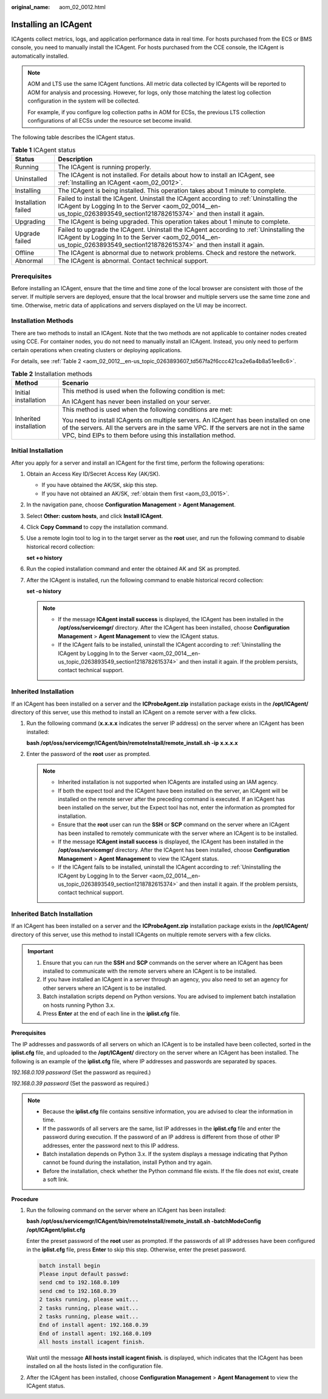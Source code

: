 :original_name: aom_02_0012.html

.. _aom_02_0012:

Installing an ICAgent
=====================

ICAgents collect metrics, logs, and application performance data in real time. For hosts purchased from the ECS or BMS console, you need to manually install the ICAgent. For hosts purchased from the CCE console, the ICAgent is automatically installed.

.. note::

   AOM and LTS use the same ICAgent functions. All metric data collected by ICAgents will be reported to AOM for analysis and processing. However, for logs, only those matching the latest log collection configuration in the system will be collected.

   For example, if you configure log collection paths in AOM for ECSs, the previous LTS collection configurations of all ECSs under the resource set become invalid.

The following table describes the ICAgent status.

.. table:: **Table 1** ICAgent status

   +---------------------+---------------------------------------------------------------------------------------------------------------------------------------------------------------------------------------------------------------------+
   | Status              | Description                                                                                                                                                                                                         |
   +=====================+=====================================================================================================================================================================================================================+
   | Running             | The ICAgent is running properly.                                                                                                                                                                                    |
   +---------------------+---------------------------------------------------------------------------------------------------------------------------------------------------------------------------------------------------------------------+
   | Uninstalled         | The ICAgent is not installed. For details about how to install an ICAgent, see :ref:`Installing an ICAgent <aom_02_0012>`.                                                                                          |
   +---------------------+---------------------------------------------------------------------------------------------------------------------------------------------------------------------------------------------------------------------+
   | Installing          | The ICAgent is being installed. This operation takes about 1 minute to complete.                                                                                                                                    |
   +---------------------+---------------------------------------------------------------------------------------------------------------------------------------------------------------------------------------------------------------------+
   | Installation failed | Failed to install the ICAgent. Uninstall the ICAgent according to :ref:`Uninstalling the ICAgent by Logging In to the Server <aom_02_0014__en-us_topic_0263893549_section1218782615374>` and then install it again. |
   +---------------------+---------------------------------------------------------------------------------------------------------------------------------------------------------------------------------------------------------------------+
   | Upgrading           | The ICAgent is being upgraded. This operation takes about 1 minute to complete.                                                                                                                                     |
   +---------------------+---------------------------------------------------------------------------------------------------------------------------------------------------------------------------------------------------------------------+
   | Upgrade failed      | Failed to upgrade the ICAgent. Uninstall the ICAgent according to :ref:`Uninstalling the ICAgent by Logging In to the Server <aom_02_0014__en-us_topic_0263893549_section1218782615374>` and then install it again. |
   +---------------------+---------------------------------------------------------------------------------------------------------------------------------------------------------------------------------------------------------------------+
   | Offline             | The ICAgent is abnormal due to network problems. Check and restore the network.                                                                                                                                     |
   +---------------------+---------------------------------------------------------------------------------------------------------------------------------------------------------------------------------------------------------------------+
   | Abnormal            | The ICAgent is abnormal. Contact technical support.                                                                                                                                                                 |
   +---------------------+---------------------------------------------------------------------------------------------------------------------------------------------------------------------------------------------------------------------+

Prerequisites
-------------

Before installing an ICAgent, ensure that the time and time zone of the local browser are consistent with those of the server. If multiple servers are deployed, ensure that the local browser and multiple servers use the same time zone and time. Otherwise, metric data of applications and servers displayed on the UI may be incorrect.

Installation Methods
--------------------

There are two methods to install an ICAgent. Note that the two methods are not applicable to container nodes created using CCE. For container nodes, you do not need to manually install an ICAgent. Instead, you only need to perform certain operations when creating clusters or deploying applications.

For details, see :ref:`Table 2 <aom_02_0012__en-us_topic_0263893607_td567fa2f6ccc421ca2e6a4b8a51ee8c6>`.

.. _aom_02_0012__en-us_topic_0263893607_td567fa2f6ccc421ca2e6a4b8a51ee8c6:

.. table:: **Table 2** Installation methods

   +-----------------------------------+----------------------------------------------------------------------------------------------------------------------------------------------------------------------------------------------------------------------------------------------+
   | Method                            | Scenario                                                                                                                                                                                                                                     |
   +===================================+==============================================================================================================================================================================================================================================+
   | Initial installation              | This method is used when the following condition is met:                                                                                                                                                                                     |
   |                                   |                                                                                                                                                                                                                                              |
   |                                   | An ICAgent has never been installed on your server.                                                                                                                                                                                          |
   +-----------------------------------+----------------------------------------------------------------------------------------------------------------------------------------------------------------------------------------------------------------------------------------------+
   | Inherited installation            | This method is used when the following conditions are met:                                                                                                                                                                                   |
   |                                   |                                                                                                                                                                                                                                              |
   |                                   | You need to install ICAgents on multiple servers. An ICAgent has been installed on one of the servers. All the servers are in the same VPC. If the servers are not in the same VPC, bind EIPs to them before using this installation method. |
   +-----------------------------------+----------------------------------------------------------------------------------------------------------------------------------------------------------------------------------------------------------------------------------------------+

Initial Installation
--------------------

After you apply for a server and install an ICAgent for the first time, perform the following operations:

#. Obtain an Access Key ID/Secret Access Key (AK/SK).

   -  If you have obtained the AK/SK, skip this step.
   -  If you have not obtained an AK/SK, :ref:`obtain them first <aom_03_0015>`.

#. In the navigation pane, choose **Configuration Management** > **Agent Management**.

#. Select **Other: custom hosts**, and click **Install ICAgent**.

#. Click **Copy Command** to copy the installation command.

#. Use a remote login tool to log in to the target server as the **root** user, and run the following command to disable historical record collection:

   **set +o history**

#. Run the copied installation command and enter the obtained AK and SK as prompted.

#. After the ICAgent is installed, run the following command to enable historical record collection:

   **set -o history**

   .. note::

      -  If the message **ICAgent install success** is displayed, the ICAgent has been installed in the **/opt/oss/servicemgr/** directory. After the ICAgent has been installed, choose **Configuration Management** > **Agent Management** to view the ICAgent status.
      -  If the ICAgent fails to be installed, uninstall the ICAgent according to :ref:`Uninstalling the ICAgent by Logging In to the Server <aom_02_0014__en-us_topic_0263893549_section1218782615374>` and then install it again. If the problem persists, contact technical support.

.. _aom_02_0012__en-us_topic_0263893607_section490015619361:

Inherited Installation
----------------------

If an ICAgent has been installed on a server and the **ICProbeAgent.zip** installation package exists in the **/opt/ICAgent/** directory of this server, use this method to install an ICAgent on a remote server with a few clicks.

#. Run the following command (**x.x.x.x** indicates the server IP address) on the server where an ICAgent has been installed:

   **bash /opt/oss/servicemgr/ICAgent/bin/remoteInstall/remote_install.sh -ip** **x.x.x.x**

#. Enter the password of the **root** user as prompted.

   .. note::

      -  Inherited installation is not supported when ICAgents are installed using an IAM agency.
      -  If both the expect tool and the ICAgent have been installed on the server, an ICAgent will be installed on the remote server after the preceding command is executed. If an ICAgent has been installed on the server, but the Expect tool has not, enter the information as prompted for installation.
      -  Ensure that the **root** user can run the **SSH** or **SCP** command on the server where an ICAgent has been installed to remotely communicate with the server where an ICAgent is to be installed.
      -  If the message **ICAgent install success** is displayed, the ICAgent has been installed in the **/opt/oss/servicemgr/** directory. After the ICAgent has been installed, choose **Configuration Management** > **Agent Management** to view the ICAgent status.
      -  If the ICAgent fails to be installed, uninstall the ICAgent according to :ref:`Uninstalling the ICAgent by Logging In to the Server <aom_02_0014__en-us_topic_0263893549_section1218782615374>` and then install it again. If the problem persists, contact technical support.

Inherited Batch Installation
----------------------------

If an ICAgent has been installed on a server and the **ICProbeAgent.zip** installation package exists in the **/opt/ICAgent/** directory of this server, use this method to install ICAgents on multiple remote servers with a few clicks.

.. important::

   #. Ensure that you can run the **SSH** and **SCP** commands on the server where an ICAgent has been installed to communicate with the remote servers where an ICAgent is to be installed.
   #. If you have installed an ICAgent in a server through an agency, you also need to set an agency for other servers where an ICAgent is to be installed.
   #. Batch installation scripts depend on Python versions. You are advised to implement batch installation on hosts running Python 3.x.
   #. Press **Enter** at the end of each line in the **iplist.cfg** file.

**Prerequisites**

The IP addresses and passwords of all servers on which an ICAgent is to be installed have been collected, sorted in the **iplist.cfg** file, and uploaded to the **/opt/ICAgent/** directory on the server where an ICAgent has been installed. The following is an example of the **iplist.cfg** file, where IP addresses and passwords are separated by spaces.

*192.168.0.109 password* (Set the password as required.)

*192.168.0.39 password* (Set the password as required.)

.. note::

   -  Because the **iplist.cfg** file contains sensitive information, you are advised to clear the information in time.

   -  If the passwords of all servers are the same, list IP addresses in the **iplist.cfg** file and enter the password during execution. If the password of an IP address is different from those of other IP addresses, enter the password next to this IP address.
   -  Batch installation depends on Python 3.x. If the system displays a message indicating that Python cannot be found during the installation, install Python and try again.
   -  Before the installation, check whether the Python command file exists. If the file does not exist, create a soft link.

**Procedure**

#. Run the following command on the server where an ICAgent has been installed:

   **bash /opt/oss/servicemgr/ICAgent/bin/remoteInstall/remote_install.sh -batchModeConfig /opt/ICAgent/iplist.cfg**

   Enter the preset password of the **root** user as prompted. If the passwords of all IP addresses have been configured in the **iplist.cfg** file, press **Enter** to skip this step. Otherwise, enter the preset password.

   .. code-block::

      batch install begin
      Please input default passwd:
      send cmd to 192.168.0.109
      send cmd to 192.168.0.39
      2 tasks running, please wait...
      2 tasks running, please wait...
      2 tasks running, please wait...
      End of install agent: 192.168.0.39
      End of install agent: 192.168.0.109
      All hosts install icagent finish.

   Wait until the message **All hosts install icagent finish.** is displayed, which indicates that the ICAgent has been installed on all the hosts listed in the configuration file.

#. After the ICAgent has been installed, choose **Configuration Management** > **Agent Management** to view the ICAgent status.

